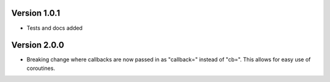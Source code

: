 Version 1.0.1
=============
* Tests and docs added

Version 2.0.0
=============
* Breaking change where callbacks are now passed in as "callback=" instead of
  "cb=". This allows for easy use of coroutines.
